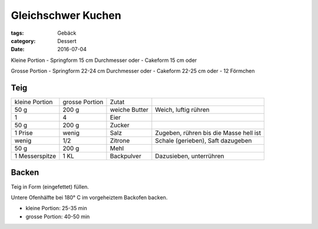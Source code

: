 Gleichschwer Kuchen
###################

:tags: Gebäck
:category: Dessert
:date: 2016-07-04

Kleine Portion
- Springform 15 cm Durchmesser oder
- Cakeform 15 cm oder

Grosse Portion
- Springform 22-24 cm Durchmesser oder
- Cakeform 22-25 cm oder
- 12 Förmchen


Teig
====

+----------------+----------------+---------------+----------------------------------------+
| kleine Portion | grosse Portion | Zutat         |                                        |
+----------------+----------------+---------------+----------------------------------------+
| 50 g           | 200 g          | weiche Butter | Weich, luftig rühren                   |
+----------------+----------------+---------------+----------------------------------------+
| 1              | 4              | Eier          |                                        |
+----------------+----------------+---------------+----------------------------------------+
| 50 g           | 200 g          | Zucker        |                                        |
+----------------+----------------+---------------+----------------------------------------+
| 1 Prise        | wenig          | Salz          | Zugeben, rühren bis die Masse hell ist |
+----------------+----------------+---------------+----------------------------------------+
| wenig          | 1/2            | Zitrone       | Schale (gerieben), Saft dazugeben      |
+----------------+----------------+---------------+----------------------------------------+ 
| 50 g           | 200 g          | Mehl          |                                        |
+----------------+----------------+---------------+----------------------------------------+ 
| 1 Messerspitze | 1 KL           | Backpulver    | Dazusieben, unterrühren                |
+----------------+----------------+---------------+----------------------------------------+


Backen
======

Teig in Form (eingefettet) füllen.

Untere Ofenhälfte bei 180° C im vorgeheiztem Backofen backen.

- kleine Portion: 25-35 min
- grosse Portion: 40-50 min
